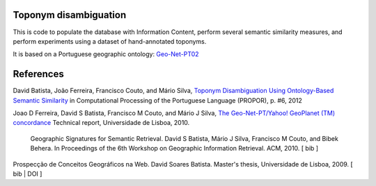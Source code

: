 Toponym disambiguation
=======================

This is code to populate the database with Information Content, perform several semantic similarity measures, and perform experiments using a dataset of hand-annotated toponyms. 

It is based on a Portuguese geographic ontology: `Geo-Net-PT02 <http://dmir.inesc-id.pt/project/Geo-Net-PT_02_in_English>`_


References
==========
David Batista, João Ferreira, Francisco Couto, and Mário Silva, `Toponym Disambiguation Using Ontology-Based Semantic Similarity <http://webpages.fc.ul.pt/~fjcouto/files/conference%20dbatista-propor2012.pdf>`_ in Computational Processing of the Portuguese Language (PROPOR), p. #6, 2012

Joao D Ferreira, David S Batista, Francisco M Couto, and Mário J Silva, `The Geo-Net-PT/Yahoo! GeoPlanet (TM) concordance <http://dx.doi.org/10455/6677>`_ Technical report, Universidade de Lisboa, 2010.

 Geographic Signatures for Semantic Retrieval. David S Batista, Mário J Silva, Francisco M Couto, and Bibek Behera. In Proceedings of the 6th Workshop on Geographic Information Retrieval. ACM, 2010. [ bib ]

Prospecção de Conceitos Geográficos na Web. David Soares Batista. Master's thesis, Universidade de Lisboa, 2009. [ bib | DOI ]  
